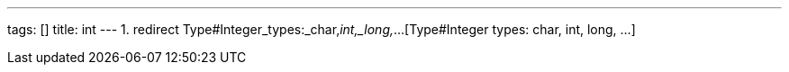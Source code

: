 ---
tags: []
title: int
---
1.  redirect Type#Integer_types:_char,_int,_long,_...[Type#Integer
types: char, int, long, ...]

